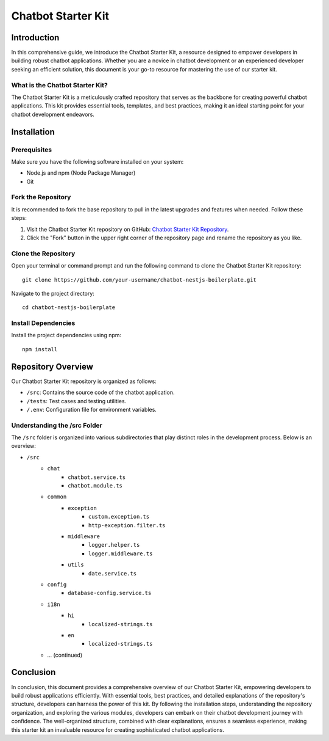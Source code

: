Chatbot Starter Kit
====================

Introduction
------------

In this comprehensive guide, we introduce the Chatbot Starter Kit, a resource designed to empower developers in building robust chatbot applications. Whether you are a novice in chatbot development or an experienced developer seeking an efficient solution, this document is your go-to resource for mastering the use of our starter kit.

What is the Chatbot Starter Kit?
~~~~~~~~~~~~~~~~~~~~~~~~~~~~~~~~~

The Chatbot Starter Kit is a meticulously crafted repository that serves as the backbone for creating powerful chatbot applications. This kit provides essential tools, templates, and best practices, making it an ideal starting point for your chatbot development endeavors.

Installation
------------

Prerequisites
~~~~~~~~~~~~~

Make sure you have the following software installed on your system:

- Node.js and npm (Node Package Manager)
- Git

Fork the Repository
~~~~~~~~~~~~~~~~~~~~

It is recommended to fork the base repository to pull in the latest upgrades and features when needed. Follow these steps:

1. Visit the Chatbot Starter Kit repository on GitHub: `Chatbot Starter Kit Repository <https://github.com/madgicaltechdom/chatbot-nestjs-boilerplate>`_.
2. Click the "Fork" button in the upper right corner of the repository page and rename the repository as you like.

Clone the Repository
~~~~~~~~~~~~~~~~~~~~~

Open your terminal or command prompt and run the following command to clone the Chatbot Starter Kit repository::

    git clone https://github.com/your-username/chatbot-nestjs-boilerplate.git

Navigate to the project directory::

    cd chatbot-nestjs-boilerplate

Install Dependencies
~~~~~~~~~~~~~~~~~~~~

Install the project dependencies using npm::

    npm install

Repository Overview
-------------------

Our Chatbot Starter Kit repository is organized as follows:

- ``/src``: Contains the source code of the chatbot application.
- ``/tests``: Test cases and testing utilities.
- ``/.env``: Configuration file for environment variables.

Understanding the /src Folder
~~~~~~~~~~~~~~~~~~~~~~~~~~~~~~

The ``/src`` folder is organized into various subdirectories that play distinct roles in the development process. Below is an overview:

- ``/src``
    - ``chat``
        - ``chatbot.service.ts``
        - ``chatbot.module.ts``
    - ``common``
        - ``exception``
            - ``custom.exception.ts``
            - ``http-exception.filter.ts``
        - ``middleware``
            - ``logger.helper.ts``
            - ``logger.middleware.ts``
        - ``utils``
            - ``date.service.ts``
    - ``config``
        - ``database-config.service.ts``
    - ``i18n``
        - ``hi``
            - ``localized-strings.ts``
        - ``en``
            - ``localized-strings.ts``
    - ... (continued)

Conclusion
----------

In conclusion, this document provides a comprehensive overview of our Chatbot Starter Kit, empowering developers to build robust applications efficiently. With essential tools, best practices, and detailed explanations of the repository's structure, developers can harness the power of this kit. By following the installation steps, understanding the repository organization, and exploring the various modules, developers can embark on their chatbot development journey with confidence. The well-organized structure, combined with clear explanations, ensures a seamless experience, making this starter kit an invaluable resource for creating sophisticated chatbot applications.

